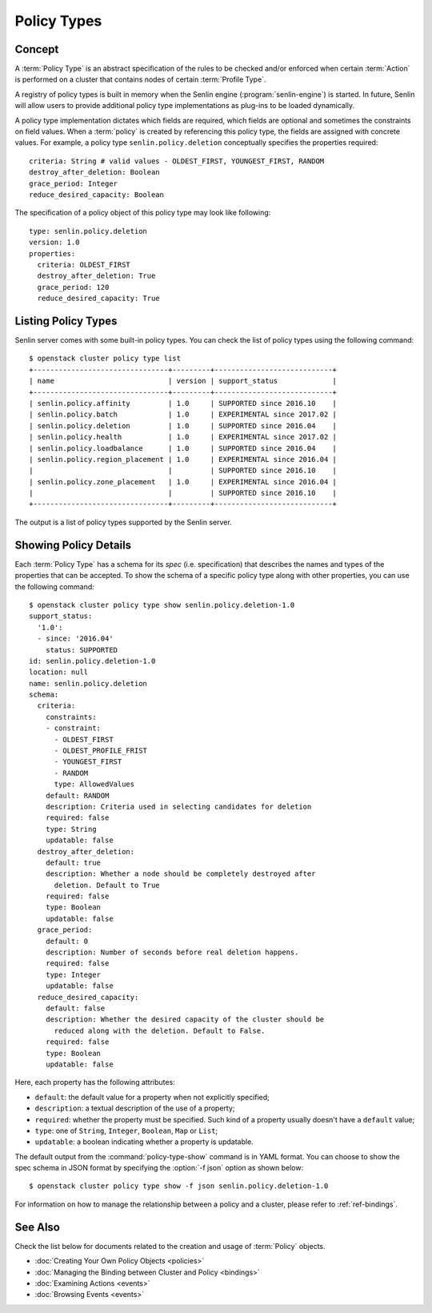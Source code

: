 ..
  Licensed under the Apache License, Version 2.0 (the "License"); you may
  not use this file except in compliance with the License. You may obtain
  a copy of the License at

          http://www.apache.org/licenses/LICENSE-2.0

  Unless required by applicable law or agreed to in writing, software
  distributed under the License is distributed on an "AS IS" BASIS, WITHOUT
  WARRANTIES OR CONDITIONS OF ANY KIND, either express or implied. See the
  License for the specific language governing permissions and limitations
  under the License.


.. _ref-policy-types:

============
Policy Types
============

Concept
~~~~~~~

A :term:`Policy Type` is an abstract specification of the rules to be checked
and/or enforced when certain :term:`Action` is performed on a cluster that
contains nodes of certain :term:`Profile Type`.

A registry of policy types is built in memory when the Senlin engine
(:program:`senlin-engine`) is started. In future, Senlin will allow users to
provide additional policy type implementations as plug-ins to be loaded
dynamically.

A policy type implementation dictates which fields are required, which fields
are optional and sometimes the constraints on field values. When a
:term:`policy` is created by referencing this policy type, the fields are
assigned with concrete values. For example, a policy type
``senlin.policy.deletion`` conceptually specifies the properties required::

  criteria: String # valid values - OLDEST_FIRST, YOUNGEST_FIRST, RANDOM
  destroy_after_deletion: Boolean
  grace_period: Integer
  reduce_desired_capacity: Boolean

The specification of a policy object of this policy type may look like
following::

  type: senlin.policy.deletion
  version: 1.0
  properties:
    criteria: OLDEST_FIRST
    destroy_after_deletion: True
    grace_period: 120
    reduce_desired_capacity: True


Listing Policy Types
~~~~~~~~~~~~~~~~~~~~

Senlin server comes with some built-in policy types. You can check the list
of policy types using the following command::

  $ openstack cluster policy type list
  +--------------------------------+---------+----------------------------+
  | name                           | version | support_status             |
  +--------------------------------+---------+----------------------------+
  | senlin.policy.affinity         | 1.0     | SUPPORTED since 2016.10    |
  | senlin.policy.batch            | 1.0     | EXPERIMENTAL since 2017.02 |
  | senlin.policy.deletion         | 1.0     | SUPPORTED since 2016.04    |
  | senlin.policy.health           | 1.0     | EXPERIMENTAL since 2017.02 |
  | senlin.policy.loadbalance      | 1.0     | SUPPORTED since 2016.04    |
  | senlin.policy.region_placement | 1.0     | EXPERIMENTAL since 2016.04 |
  |                                |         | SUPPORTED since 2016.10    |
  | senlin.policy.zone_placement   | 1.0     | EXPERIMENTAL since 2016.04 |
  |                                |         | SUPPORTED since 2016.10    |
  +--------------------------------+---------+----------------------------+


The output is a list of policy types supported by the Senlin server.


Showing Policy Details
~~~~~~~~~~~~~~~~~~~~~~

Each :term:`Policy Type` has a schema for its *spec* (i.e. specification)
that describes the names and types of the properties that can be accepted. To
show the schema of a specific policy type along with other properties, you can
use the following command::

  $ openstack cluster policy type show senlin.policy.deletion-1.0
  support_status:
    '1.0':
    - since: '2016.04'
      status: SUPPORTED
  id: senlin.policy.deletion-1.0
  location: null
  name: senlin.policy.deletion
  schema:
    criteria:
      constraints:
      - constraint:
        - OLDEST_FIRST
        - OLDEST_PROFILE_FRIST
        - YOUNGEST_FIRST
        - RANDOM
        type: AllowedValues
      default: RANDOM
      description: Criteria used in selecting candidates for deletion
      required: false
      type: String
      updatable: false
    destroy_after_deletion:
      default: true
      description: Whether a node should be completely destroyed after
        deletion. Default to True
      required: false
      type: Boolean
      updatable: false
    grace_period:
      default: 0
      description: Number of seconds before real deletion happens.
      required: false
      type: Integer
      updatable: false
    reduce_desired_capacity:
      default: false
      description: Whether the desired capacity of the cluster should be
        reduced along with the deletion. Default to False.
      required: false
      type: Boolean
      updatable: false

Here, each property has the following attributes:

- ``default``: the default value for a property when not explicitly specified;
- ``description``: a textual description of the use of a property;
- ``required``: whether the property must be specified. Such kind of a
  property usually doesn't have a ``default`` value;
- ``type``: one of ``String``, ``Integer``, ``Boolean``, ``Map`` or ``List``;
- ``updatable``: a boolean indicating whether a property is updatable.

The default output from the :command:`policy-type-show` command is in YAML
format. You can choose to show the spec schema in JSON format by specifying
the :option:`-f json` option as shown below::

  $ openstack cluster policy type show -f json senlin.policy.deletion-1.0

For information on how to manage the relationship between a policy and a
cluster, please refer to :ref:`ref-bindings`.


See Also
~~~~~~~~

Check the list below for documents related to the creation and usage of
:term:`Policy` objects.

* :doc:`Creating Your Own Policy Objects <policies>`
* :doc:`Managing the Binding between Cluster and Policy <bindings>`
* :doc:`Examining Actions <events>`
* :doc:`Browsing Events <events>`
